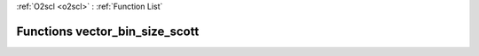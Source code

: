 :ref:`O2scl <o2scl>` : :ref:`Function List`

Functions vector_bin_size_scott
===============================

.. doxygenfunction:: vector_bin_size_scott(size_t, const vec_t&)

.. doxygenfunction:: vector_bin_size_scott(const vec_t&)

